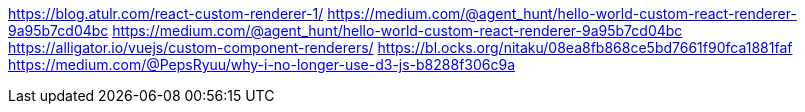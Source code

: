 https://blog.atulr.com/react-custom-renderer-1/
https://medium.com/@agent_hunt/hello-world-custom-react-renderer-9a95b7cd04bc
https://medium.com/@agent_hunt/hello-world-custom-react-renderer-9a95b7cd04bc
https://alligator.io/vuejs/custom-component-renderers/
https://bl.ocks.org/nitaku/08ea8fb868ce5bd7661f90fca1881faf
https://medium.com/@PepsRyuu/why-i-no-longer-use-d3-js-b8288f306c9a
